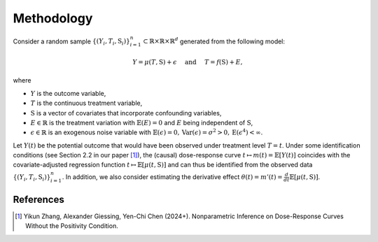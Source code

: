 Methodology
===========

Consider a random sample :math:`\{(Y_i,T_i,\textbf{S}_i)\}_{i=1}^n \subset \mathbb{R}\times \mathbb{R} \times \mathbb{R}^d` generated from the following model:

.. math::

    Y=\mu(T,\textbf{S})+\epsilon \quad \text{ and } \quad T=f(\textbf{S})+E,

where 

* :math:`Y` is the outcome variable,
* :math:`T` is the continuous treatment variable,
* :math:`\textbf{S}` is a vector of covariates that incorporate confounding variables,
* :math:`E\in\mathbb{R}` is the treatment variation with :math:`\mathbb{E}(E)=0` and :math:`E` being independent of :math:`\textbf{S}`,
* :math:`\epsilon\in\mathbb{R}` is an exogenous noise variable with :math:`\mathbb{E}(\epsilon)=0, \mathrm{Var}(\epsilon)=\sigma^2>0,\mathrm{E}(\epsilon^4)<\infty`.

Let :math:`Y(t)` be the potential outcome that would have been observed under treatment level :math:`T=t`. Under some identification conditions (see Section 2.2 in our paper [1]_), the (causal) dose-response curve :math:`t\mapsto m(t)=\mathbb{E}\left[Y(t)\right]` coincides with the covariate-adjusted regression function :math:`t\mapsto \mathbb{E}\left[\mu(t,\textbf{S})\right]` and can thus be identified from the observed data :math:`\{(Y_i,T_i,\textbf{S}_i)\}_{i=1}^n`. In addition, we also consider estimating the derivative effect :math:`\theta(t)=m'(t)=\frac{d}{dt}\mathbb{E}\left[\mu(t,\textbf{S})\right]`.




References
----------

.. [1] Yikun Zhang, Alexander Giessing, Yen-Chi Chen (2024+). Nonparametric Inference on Dose-Response Curves Without the Positivity Condition.
